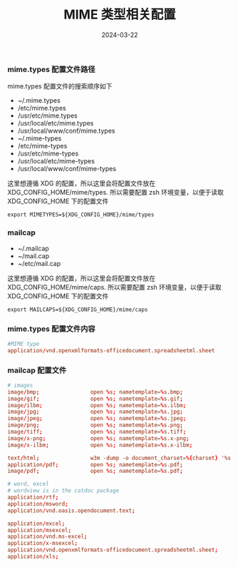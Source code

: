 #+TITLE: MIME 类型相关配置
#+AUTHOR: 孙建康（rising.lambda）
#+EMAIL:  rising.lambda@gmail.com
#+DATE: 2024-03-22
#+UPDATED: 2024-03-22
#+LAYOUT: post
#+EXCERPT:  
#+DESCRIPTION: 
#+TAGS: 
#+CATEGORIES: 
#+PROPERTY:    header-args        :comments org
#+PROPERTY:    header-args        :mkdirp yes
#+OPTIONS:     num:nil toc:nil todo:nil tasks:nil tags:nil \n:nil ^:nil *:t <:t -:t f:t |:t ::t
#+OPTIONS:     skip:nil author:nil email:nil creator:nil timestamp:nil
#+INFOJS_OPT:  view:nil toc:nil ltoc:t mouse:underline buttons:0 path:http://orgmode.org/org-info.js
#+BIND:        org-preview-latex-image-directory ""
#+OPTIONS:     tex:imagemagick

#+LaTeX_CLASS: article
#+LaTeX_CLASS_OPTIONS: [12pt]
#+LaTeX_CLASS_OPTIONS: [koma,a5paper,landscape,twocolumn,utopia,10pt,listings-sv,microtype,paralist]
# No need for a table of contents, unless your paper is quite long.
# Use fancy looking fonts. If you don't have MinionPro installed,
# a good alternative is the Palatino-style pxfonts.
# See: [[http://www.tug.dk/FontCatalogue/pxfonts/][http://www.tug.dk/FontCatalogue/pxfonts/]]
#+LATEX_HEADER:\usepackage{xeCJK}
#+LATEX_HEADER: \usepackage[scaled=.875]{inconsolata}
#+LATEX_HEADER: \usepackage[T1]{fontenc}
#+LATEX_HEADER: \usepackage[scaled]{beraserif}
#+LATEX_HEADER: \usepackage[scaled]{berasans}
#+LATEX_HEADER: \usepackage[scaled]{beramono}
# Set the spacing to double, as required in most papers.
#+LATEX_HEADER: \usepackage{setspace}
#+LATEX_HEADER: \doublespacing
# Fix the margins
#+LATEX_HEADER: \usepackage[margin=1in]{geometry}
# This line makes lists work better:
# It eliminates whitespace before/within a list and pushes it tt the left margin
#+LATEX_HEADER: \usepackage{enumitem}
#+LATEX_HEADER: \setlist[enumerate,itemize]{noitemsep,nolistsep,leftmargin=*}
# I always include this for my bibliographies
#+LATEX_HEADER: \usepackage[notes,isbn=false,backend=biber]{biblatex-chicago}
#+NAME: attr
#+BEGIN_SRC sh :var data="" :var width="\textwidth" :results output :exports none
  echo "#+ATTR_LATEX: :width $width"
  echo "#+ATTR_ORG: :width $width"
  echo "$data"
#+END_SRC

*** mime.types 配置文件路径
    mime.types 配置文件的搜索顺序如下
    - ~/.mime.types
    - /etc/mime.types
    - /usr/etc/mime.types
    - /usr/local/etc/mime.types
    - /usr/local/www/conf/mime.types
    - ~/.mime-types
    - /etc/mime-types
    - /usr/etc/mime-types
    - /usr/local/etc/mime-types
    - /usr/local/www/conf/mime-types

    这里想遵循 XDG 的配置，所以这里会将配置文件放在 XDG_CONFIG_HOME/mime/types. 所以需要配置 zsh 环境变量，以便于读取
    XDG_CONFIG_HOME 下的配置文件
    #+BEGIN_SRC shell :tangle (m/resolve "${m/xdg.conf.d}/zsh/rcs/006-mime.zsh") :eval never :exports code :comments link :mkdirp yes
      export MIMETYPES=${XDG_CONFIG_HOME}/mime/types
    #+END_SRC

*** mailcap
        
    - ~/.mailcap
    - ~/mail.cap
    - ~/etc/mail.cap

    这里想遵循 XDG 的配置，所以这里会将配置文件放在 XDG_CONFIG_HOME/mime/caps. 所以需要配置 zsh 环境变量，以便于读取
    XDG_CONFIG_HOME 下的配置文件
    #+BEGIN_SRC shell :tangle (m/resolve "${m/xdg.conf.d}/zsh/rcs/006-mime.zsh") :eval never :exports code :comments link :mkdirp yes
      export MAILCAPS=${XDG_CONFIG_HOME}/mime/caps
    #+END_SRC

*** mime.types 配置文件内容
    #+BEGIN_SRC conf :eval never :exports code :tangle (m/resolve "${m/xdg.conf.d}/mime/types") :noweb yes :comments link :mkdirp yes
      #MIME type                                                                             Extensions
      application/vnd.openxmlformats-officedocument.spreadsheetml.sheet                      xlsx
    #+END_SRC

*** mailcap 配置文件
    #+BEGIN_SRC conf :eval never :exports code :tangle (m/resolve "${m/xdg.conf.d}/mime/caps") :noweb yes :comments link :mkdirp yes
      # images
      image/bmp;                open %s; nametemplate=%s.bmp; 
      image/gif;                open %s; nametemplate=%s.gif;
      image/ilbm;               open %s; nametemplate=%s.ilbm;
      image/jpg;                open %s; nametemplate=%s.jpg;
      image/jpeg;               open %s; nametemplate=%s.jpeg;
      image/png;                open %s; nametemplate=%s.png;
      image/tiff;               open %s; nametemplate=%s.tiff;
      image/x-png;              open %s; nametemplate=%s.x-png;
      image/x-ilbm;             open %s; nametemplate=%s.x-ilbm;

      text/html;                w3m -dump -o document_charset=%{charset} '%s'; nametemplate=%s.html; copiousoutput
      application/pdf;          open %s; nametemplate=%s.pdf;
      image/pdf;                open %s; nametemplate=%s.pdf;

      # word, excel
      # wordview is in the catdoc package
      application/rtf;                                                                open %s; nametemplate=%s.docx;
      application/msword;                                                             open %s; nametemplate=%s.docx;
      application/vnd.oasis.opendocument.text;                                        open %s; nametemplate=%s.docx;

      application/excel;                                                              open %s; nametemplate=%s.xls
      application/msexcel;                                                            open %s; nametemplate=%s.xls
      application/vnd.ms-excel;                                                       open %s; nametemplate=%s.xls
      application/x-msexcel;                                                          open %s; nametemplate=%s.xls
      application/vnd.openxmlformats-officedocument.spreadsheetml.sheet;              open %s; nametemplate=%s.xlsx
      application/xls;                                                                open %s; nametemplate=%s.xlsx;
    #+END_SRC
